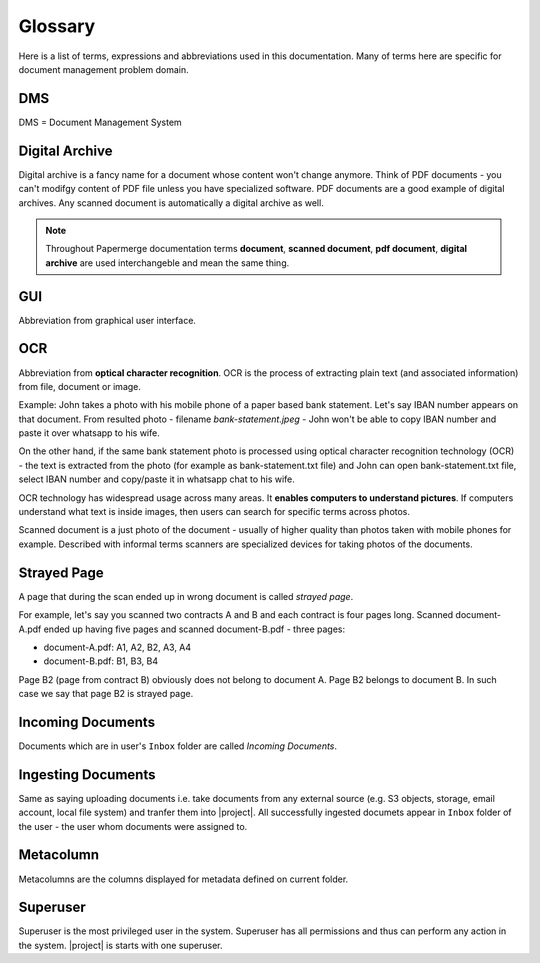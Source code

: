 Glossary
========

Here is a list of terms, expressions and abbreviations used in this
documentation. Many of terms here are specific for document management problem
domain.

.. _dms:

DMS
---

DMS = Document Management System

.. _digital_archive:


Digital Archive
---------------

Digital archive is a fancy name for a document whose content won't change
anymore. Think of PDF documents - you can't modifgy content of PDF file
unless you have specialized software. PDF documents are a good example of
digital archives. Any scanned document is automatically a digital archive as
well.

.. note::

  Throughout Papermerge documentation terms **document**, **scanned document**, **pdf document**, **digital archive** are used interchangeble and mean the same thing.


.. _glossary_gui:

GUI
---

Abbreviation from graphical user interface.


.. _ocr:

OCR
---

Abbreviation from **optical character recognition**. OCR is the process of
extracting plain text (and associated information) from file, document or image.

Example: John takes a photo with his mobile phone of a paper based
bank statement. Let's say IBAN number appears on that document. From resulted
photo - filename *bank-statement.jpeg* - John won't be able to copy IBAN
number and paste it over whatsapp to his wife.

On the other hand, if the same bank statement photo is processed using optical
character recognition technology (OCR) - the text is extracted from the photo
(for example as bank-statement.txt file) and John can open bank-statement.txt
file, select IBAN number and copy/paste it in whatsapp chat to his wife.

OCR technology has widespread usage across many areas. It **enables computers
to understand pictures**. If computers understand what text is inside images,
then users can search for specific terms across photos.

Scanned document is a just photo of the document - usually of higher quality
than photos taken with mobile phones for example. Described with informal
terms scanners are specialized devices for taking photos of the documents.


.. _strayed_page:

Strayed Page
------------

A page that during the scan ended up in wrong document is called *strayed page*.

For example, let's say you scanned two contracts A and B and each contract is
four pages long. Scanned document-A.pdf ended up having five pages and scanned
document-B.pdf - three pages:

- document-A.pdf: A1, A2, B2, A3, A4
- document-B.pdf: B1, B3, B4

Page B2 (page from contract B) obviously does not belong to document A. Page B2 belongs to document B.
In such case we say that page B2 is strayed page.


.. _incoming_documents:

Incoming Documents
------------------

Documents which are in user's ``Inbox`` folder are called *Incoming Documents*.

.. _ingesting_documents:

Ingesting Documents
-------------------

Same as saying uploading documents i.e. take documents from any external
source (e.g. S3 objects, storage, email account, local file system) and
tranfer them into |project|. All successfully ingested documets appear in
``Inbox`` folder of the user - the user whom documents were assigned to.

.. _glossary_metacolumn:

Metacolumn
----------

Metacolumns are the columns displayed for metadata defined on current folder.

.. _glossary_superuser:

Superuser
---------

Superuser is the most privileged user in the system. Superuser has all
permissions and thus can perform any action in the system.
|project| is starts with one superuser.
